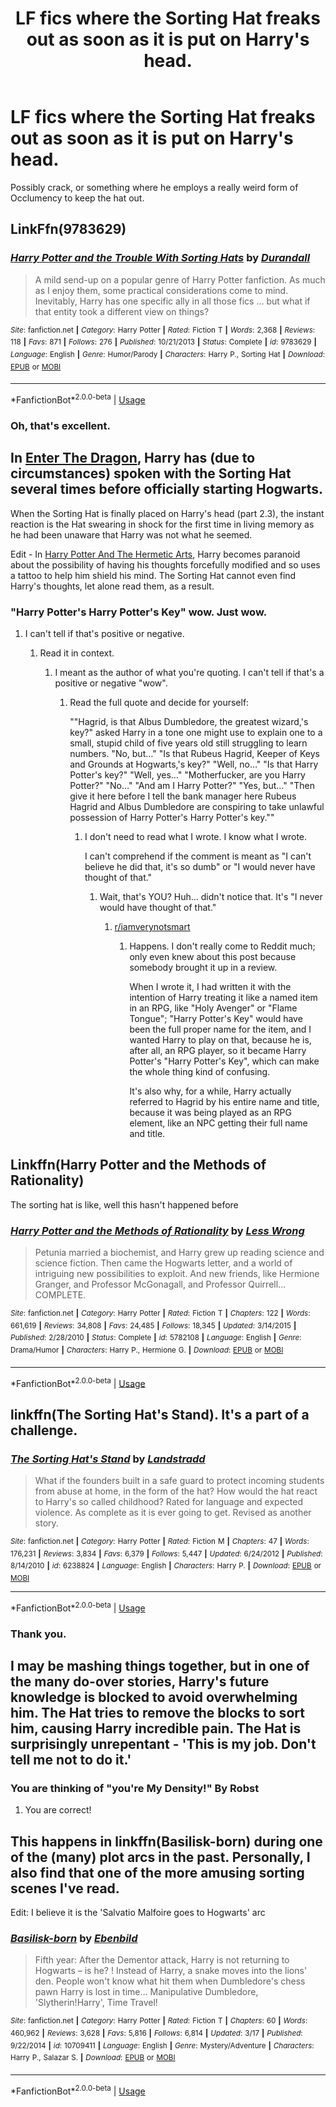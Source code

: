 #+TITLE: LF fics where the Sorting Hat freaks out as soon as it is put on Harry's head.

* LF fics where the Sorting Hat freaks out as soon as it is put on Harry's head.
:PROPERTIES:
:Author: ThePurityofChaos
:Score: 5
:DateUnix: 1560043546.0
:DateShort: 2019-Jun-09
:FlairText: Request
:END:
Possibly crack, or something where he employs a really weird form of Occlumency to keep the hat out.


** LinkFfn(9783629)
:PROPERTIES:
:Author: One_Hell_Of_A_Bird
:Score: 11
:DateUnix: 1560051439.0
:DateShort: 2019-Jun-09
:END:

*** [[https://www.fanfiction.net/s/9783629/1/][*/Harry Potter and the Trouble With Sorting Hats/*]] by [[https://www.fanfiction.net/u/47897/Durandall][/Durandall/]]

#+begin_quote
  A mild send-up on a popular genre of Harry Potter fanfiction. As much as I enjoy them, some practical considerations come to mind. Inevitably, Harry has one specific ally in all those fics ... but what if that entity took a different view on things?
#+end_quote

^{/Site/:} ^{fanfiction.net} ^{*|*} ^{/Category/:} ^{Harry} ^{Potter} ^{*|*} ^{/Rated/:} ^{Fiction} ^{T} ^{*|*} ^{/Words/:} ^{2,368} ^{*|*} ^{/Reviews/:} ^{118} ^{*|*} ^{/Favs/:} ^{871} ^{*|*} ^{/Follows/:} ^{276} ^{*|*} ^{/Published/:} ^{10/21/2013} ^{*|*} ^{/Status/:} ^{Complete} ^{*|*} ^{/id/:} ^{9783629} ^{*|*} ^{/Language/:} ^{English} ^{*|*} ^{/Genre/:} ^{Humor/Parody} ^{*|*} ^{/Characters/:} ^{Harry} ^{P.,} ^{Sorting} ^{Hat} ^{*|*} ^{/Download/:} ^{[[http://www.ff2ebook.com/old/ffn-bot/index.php?id=9783629&source=ff&filetype=epub][EPUB]]} ^{or} ^{[[http://www.ff2ebook.com/old/ffn-bot/index.php?id=9783629&source=ff&filetype=mobi][MOBI]]}

--------------

*FanfictionBot*^{2.0.0-beta} | [[https://github.com/tusing/reddit-ffn-bot/wiki/Usage][Usage]]
:PROPERTIES:
:Author: FanfictionBot
:Score: 2
:DateUnix: 1560051459.0
:DateShort: 2019-Jun-09
:END:


*** Oh, that's excellent.
:PROPERTIES:
:Author: CalculusWarrior
:Score: 1
:DateUnix: 1560054263.0
:DateShort: 2019-Jun-09
:END:


** In [[https://forum.questionablequesting.com/threads/enter-the-dragon-harry-potter-shadowrun.7861/][Enter The Dragon]], Harry has (due to circumstances) spoken with the Sorting Hat several times before officially starting Hogwarts.

When the Sorting Hat is finally placed on Harry's head (part 2.3), the instant reaction is the Hat swearing in shock for the first time in living memory as he had been unaware that Harry was not what he seemed.

Edit - In [[https://www.fanfiction.net/s/13230151/1/Harry-Potter-and-the-Hermetic-Arts][Harry Potter And The Hermetic Arts]], Harry becomes paranoid about the possibility of having his thoughts forcefully modified and so uses a tattoo to help him shield his mind. The Sorting Hat cannot even find Harry's thoughts, let alone read them, as a result.
:PROPERTIES:
:Author: BeardInTheDark
:Score: 3
:DateUnix: 1560062611.0
:DateShort: 2019-Jun-09
:END:

*** "Harry Potter's Harry Potter's Key" wow. Just wow.
:PROPERTIES:
:Author: ThePurityofChaos
:Score: 2
:DateUnix: 1560109025.0
:DateShort: 2019-Jun-10
:END:

**** I can't tell if that's positive or negative.
:PROPERTIES:
:Author: HaikenEdge
:Score: 2
:DateUnix: 1560263812.0
:DateShort: 2019-Jun-11
:END:

***** Read it in context.
:PROPERTIES:
:Author: ThePurityofChaos
:Score: 1
:DateUnix: 1560266322.0
:DateShort: 2019-Jun-11
:END:

****** I meant as the author of what you're quoting. I can't tell if that's a positive or negative "wow".
:PROPERTIES:
:Author: HaikenEdge
:Score: 2
:DateUnix: 1560267613.0
:DateShort: 2019-Jun-11
:END:

******* Read the full quote and decide for yourself:

""Hagrid, is that Albus Dumbledore, the greatest wizard,'s key?" asked Harry in a tone one might use to explain one to a small, stupid child of five years old still struggling to learn numbers. "No, but..." "Is that Rubeus Hagrid, Keeper of Keys and Grounds at Hogwarts,'s key?" "Well, no..." "Is that Harry Potter's key?" "Well, yes..." "Motherfucker, are you Harry Potter?" "No..." "And am I Harry Potter?" "Yes, but..." "Then give it here before I tell the bank manager here Rubeus Hagrid and Albus Dumbledore are conspiring to take unlawful possession of Harry Potter's Harry Potter's key.""
:PROPERTIES:
:Author: ThePurityofChaos
:Score: 1
:DateUnix: 1560267819.0
:DateShort: 2019-Jun-11
:END:

******** I don't need to read what I wrote. I know what I wrote.

I can't comprehend if the comment is meant as "I can't believe he did that, it's so dumb" or "I would never have thought of that."
:PROPERTIES:
:Author: HaikenEdge
:Score: 2
:DateUnix: 1560270023.0
:DateShort: 2019-Jun-11
:END:

********* Wait, that's YOU? Huh... didn't notice that. It's "I never would have thought of that."
:PROPERTIES:
:Author: ThePurityofChaos
:Score: 1
:DateUnix: 1560271735.0
:DateShort: 2019-Jun-11
:END:

********** [[/r/iamverynotsmart][r/iamverynotsmart]]
:PROPERTIES:
:Author: ThePurityofChaos
:Score: 1
:DateUnix: 1560271789.0
:DateShort: 2019-Jun-11
:END:

*********** Happens. I don't really come to Reddit much; only even knew about this post because somebody brought it up in a review.

When I wrote it, I had written it with the intention of Harry treating it like a named item in an RPG, like "Holy Avenger" or "Flame Tongue"; "Harry Potter's Key" would have been the full proper name for the item, and I wanted Harry to play on that, because he is, after all, an RPG player, so it became Harry Potter's "Harry Potter's Key", which can make the whole thing kind of confusing.

It's also why, for a while, Harry actually referred to Hagrid by his entire name and title, because it was being played as an RPG element, like an NPC getting their full name and title.
:PROPERTIES:
:Author: HaikenEdge
:Score: 2
:DateUnix: 1560271924.0
:DateShort: 2019-Jun-11
:END:


** Linkffn(Harry Potter and the Methods of Rationality)

The sorting hat is like, well this hasn't happened before
:PROPERTIES:
:Author: 15_Redstones
:Score: 2
:DateUnix: 1560063556.0
:DateShort: 2019-Jun-09
:END:

*** [[https://www.fanfiction.net/s/5782108/1/][*/Harry Potter and the Methods of Rationality/*]] by [[https://www.fanfiction.net/u/2269863/Less-Wrong][/Less Wrong/]]

#+begin_quote
  Petunia married a biochemist, and Harry grew up reading science and science fiction. Then came the Hogwarts letter, and a world of intriguing new possibilities to exploit. And new friends, like Hermione Granger, and Professor McGonagall, and Professor Quirrell... COMPLETE.
#+end_quote

^{/Site/:} ^{fanfiction.net} ^{*|*} ^{/Category/:} ^{Harry} ^{Potter} ^{*|*} ^{/Rated/:} ^{Fiction} ^{T} ^{*|*} ^{/Chapters/:} ^{122} ^{*|*} ^{/Words/:} ^{661,619} ^{*|*} ^{/Reviews/:} ^{34,808} ^{*|*} ^{/Favs/:} ^{24,485} ^{*|*} ^{/Follows/:} ^{18,345} ^{*|*} ^{/Updated/:} ^{3/14/2015} ^{*|*} ^{/Published/:} ^{2/28/2010} ^{*|*} ^{/Status/:} ^{Complete} ^{*|*} ^{/id/:} ^{5782108} ^{*|*} ^{/Language/:} ^{English} ^{*|*} ^{/Genre/:} ^{Drama/Humor} ^{*|*} ^{/Characters/:} ^{Harry} ^{P.,} ^{Hermione} ^{G.} ^{*|*} ^{/Download/:} ^{[[http://www.ff2ebook.com/old/ffn-bot/index.php?id=5782108&source=ff&filetype=epub][EPUB]]} ^{or} ^{[[http://www.ff2ebook.com/old/ffn-bot/index.php?id=5782108&source=ff&filetype=mobi][MOBI]]}

--------------

*FanfictionBot*^{2.0.0-beta} | [[https://github.com/tusing/reddit-ffn-bot/wiki/Usage][Usage]]
:PROPERTIES:
:Author: FanfictionBot
:Score: 1
:DateUnix: 1560063601.0
:DateShort: 2019-Jun-09
:END:


** linkffn(The Sorting Hat's Stand). It's a part of a challenge.
:PROPERTIES:
:Score: 2
:DateUnix: 1560048302.0
:DateShort: 2019-Jun-09
:END:

*** [[https://www.fanfiction.net/s/6238824/1/][*/The Sorting Hat's Stand/*]] by [[https://www.fanfiction.net/u/2407103/Landstradd][/Landstradd/]]

#+begin_quote
  What if the founders built in a safe guard to protect incoming students from abuse at home, in the form of the hat? How would the hat react to Harry's so called childhood? Rated for language and expected violence. As complete as it is ever going to get. Revised as another story.
#+end_quote

^{/Site/:} ^{fanfiction.net} ^{*|*} ^{/Category/:} ^{Harry} ^{Potter} ^{*|*} ^{/Rated/:} ^{Fiction} ^{M} ^{*|*} ^{/Chapters/:} ^{47} ^{*|*} ^{/Words/:} ^{176,231} ^{*|*} ^{/Reviews/:} ^{3,834} ^{*|*} ^{/Favs/:} ^{6,379} ^{*|*} ^{/Follows/:} ^{5,447} ^{*|*} ^{/Updated/:} ^{6/24/2012} ^{*|*} ^{/Published/:} ^{8/14/2010} ^{*|*} ^{/id/:} ^{6238824} ^{*|*} ^{/Language/:} ^{English} ^{*|*} ^{/Characters/:} ^{Harry} ^{P.} ^{*|*} ^{/Download/:} ^{[[http://www.ff2ebook.com/old/ffn-bot/index.php?id=6238824&source=ff&filetype=epub][EPUB]]} ^{or} ^{[[http://www.ff2ebook.com/old/ffn-bot/index.php?id=6238824&source=ff&filetype=mobi][MOBI]]}

--------------

*FanfictionBot*^{2.0.0-beta} | [[https://github.com/tusing/reddit-ffn-bot/wiki/Usage][Usage]]
:PROPERTIES:
:Author: FanfictionBot
:Score: 1
:DateUnix: 1560048326.0
:DateShort: 2019-Jun-09
:END:


*** Thank you.
:PROPERTIES:
:Author: ThePurityofChaos
:Score: 1
:DateUnix: 1560048635.0
:DateShort: 2019-Jun-09
:END:


** I may be mashing things together, but in one of the many do-over stories, Harry's future knowledge is blocked to avoid overwhelming him. The Hat tries to remove the blocks to sort him, causing Harry incredible pain. The Hat is surprisingly unrepentant - 'This is my job. Don't tell me not to do it.'
:PROPERTIES:
:Author: Huntrrz
:Score: 1
:DateUnix: 1560092781.0
:DateShort: 2019-Jun-09
:END:

*** You are thinking of "you're My Density!" By Robst
:PROPERTIES:
:Author: kathrynd518
:Score: 2
:DateUnix: 1560113842.0
:DateShort: 2019-Jun-10
:END:

**** You are correct!
:PROPERTIES:
:Author: Huntrrz
:Score: 1
:DateUnix: 1560114031.0
:DateShort: 2019-Jun-10
:END:


** This happens in linkffn(Basilisk-born) during one of the (many) plot arcs in the past. Personally, I also find that one of the more amusing sorting scenes I've read.

Edit: I believe it is the 'Salvatio Malfoire goes to Hogwarts' arc
:PROPERTIES:
:Author: Erebus1999
:Score: 1
:DateUnix: 1560122967.0
:DateShort: 2019-Jun-10
:END:

*** [[https://www.fanfiction.net/s/10709411/1/][*/Basilisk-born/*]] by [[https://www.fanfiction.net/u/4707996/Ebenbild][/Ebenbild/]]

#+begin_quote
  Fifth year: After the Dementor attack, Harry is not returning to Hogwarts -- is he? ! Instead of Harry, a snake moves into the lions' den. People won't know what hit them when Dumbledore's chess pawn Harry is lost in time... Manipulative Dumbledore, 'Slytherin!Harry', Time Travel!
#+end_quote

^{/Site/:} ^{fanfiction.net} ^{*|*} ^{/Category/:} ^{Harry} ^{Potter} ^{*|*} ^{/Rated/:} ^{Fiction} ^{T} ^{*|*} ^{/Chapters/:} ^{60} ^{*|*} ^{/Words/:} ^{460,962} ^{*|*} ^{/Reviews/:} ^{3,628} ^{*|*} ^{/Favs/:} ^{5,816} ^{*|*} ^{/Follows/:} ^{6,814} ^{*|*} ^{/Updated/:} ^{3/17} ^{*|*} ^{/Published/:} ^{9/22/2014} ^{*|*} ^{/id/:} ^{10709411} ^{*|*} ^{/Language/:} ^{English} ^{*|*} ^{/Genre/:} ^{Mystery/Adventure} ^{*|*} ^{/Characters/:} ^{Harry} ^{P.,} ^{Salazar} ^{S.} ^{*|*} ^{/Download/:} ^{[[http://www.ff2ebook.com/old/ffn-bot/index.php?id=10709411&source=ff&filetype=epub][EPUB]]} ^{or} ^{[[http://www.ff2ebook.com/old/ffn-bot/index.php?id=10709411&source=ff&filetype=mobi][MOBI]]}

--------------

*FanfictionBot*^{2.0.0-beta} | [[https://github.com/tusing/reddit-ffn-bot/wiki/Usage][Usage]]
:PROPERTIES:
:Author: FanfictionBot
:Score: 1
:DateUnix: 1560123012.0
:DateShort: 2019-Jun-10
:END:
